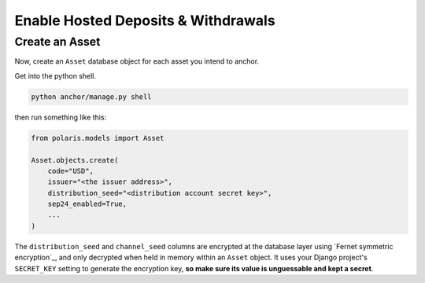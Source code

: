 ====================================
Enable Hosted Deposits & Withdrawals
====================================

Create an Asset
---------------

Now, create an ``Asset`` database object for each asset you intend to anchor.

Get into the python shell.

.. code-block:: shell

    python anchor/manage.py shell

then run something like this:

.. code-block:: python

    from polaris.models import Asset

    Asset.objects.create(
        code="USD",
        issuer="<the issuer address>",
        distribution_seed="<distribution account secret key>",
        sep24_enabled=True,
        ...
    )

The ``distribution_seed`` and ``channel_seed`` columns are encrypted at the database layer
using `Fernet symmetric encryption`_, and only decrypted when held in memory within an
``Asset`` object. It uses your Django project's ``SECRET_KEY`` setting to generate the
encryption key, **so make sure its value is unguessable and kept a secret**.
